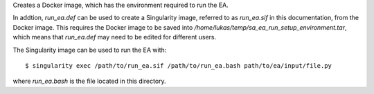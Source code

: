 Creates a Docker image, which has the environment required to run
the EA.

In addtion, `run_ea.def` can be used to create a Singularity
image, referred to as `run_ea.sif` in this documentation, from the
Docker image. This requires the Docker image to be
saved into `/home/lukas/temp/sa_ea_run_setup_environment.tar`, which
means that `run_ea.def` may need to be edited for different users.

The Singularity image can be used to run the EA with::

$ singularity exec /path/to/run_ea.sif /path/to/run_ea.bash path/to/ea/input/file.py

where `run_ea.bash` is the file located in this directory.
